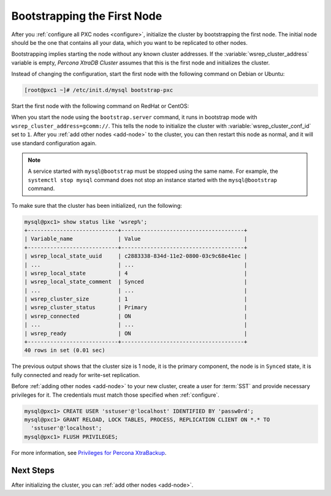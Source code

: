 .. _bootstrap:

============================
Bootstrapping the First Node
============================

After you :ref:`configure all PXC nodes <configure>`,
initialize the cluster by bootstrapping the first node.
The initial node should be the one that contains all your data,
which you want to be replicated to other nodes.

Bootstrapping implies starting the node without any known cluster addresses.
If the :variable:`wsrep_cluster_address` variable is empty,
*Percona XtraDB Cluster* assumes that this is the first node and initializes the cluster.

Instead of changing the configuration,
start the first node with the following command on Debian or Ubuntu:

.. code-block:: bash

   [root@pxc1 ~]# /etc/init.d/mysql bootstrap-pxc
   
Start the first node with the following command on RedHat or CentOS:

.. code-block:: bash
    [root@pxc1 ~]# systemctl start mysql@bootstrap.service

When you start the node using the ``bootstrap.server`` command,
it runs in bootstrap mode with ``wsrep_cluster_address=gcomm://``.
This tells the node to initialize the cluster
with :variable:`wsrep_cluster_conf_id` set to ``1``.
After you :ref:`add other nodes <add-node>` to the cluster,
you can then restart this node as normal,
and it will use standard configuration again.

.. note::

   A service started with ``mysql@bootstrap`` must be stopped using the same name. For example, the ``systemctl stop mysql`` command
   does not stop an instance started with the ``mysql@bootstrap`` command.

To make sure that the cluster has been initialized, run the following:

.. code-block:: sql

   mysql@pxc1> show status like 'wsrep%';
   +----------------------------+--------------------------------------+
   | Variable_name              | Value                                |
   +----------------------------+--------------------------------------+
   | wsrep_local_state_uuid     | c2883338-834d-11e2-0800-03c9c68e41ec |
   | ...                        | ...                                  |
   | wsrep_local_state          | 4                                    |
   | wsrep_local_state_comment  | Synced                               |
   | ...                        | ...                                  |
   | wsrep_cluster_size         | 1                                    |
   | wsrep_cluster_status       | Primary                              |
   | wsrep_connected            | ON                                   |
   | ...                        | ...                                  |
   | wsrep_ready                | ON                                   |
   +----------------------------+--------------------------------------+
   40 rows in set (0.01 sec)

The previous output shows that the cluster size is 1 node,
it is the primary component, the node is in ``Synced`` state,
it is fully connected and ready for write-set replication.

Before :ref:`adding other nodes <add-node>` to your new cluster,
create a user for :term:`SST` and provide necessary privileges for it.
The credentials must match those specified when :ref:`configure`.

.. code-block:: sql

   mysql@pxc1> CREATE USER 'sstuser'@'localhost' IDENTIFIED BY 'passw0rd';
   mysql@pxc1> GRANT RELOAD, LOCK TABLES, PROCESS, REPLICATION CLIENT ON *.* TO
     'sstuser'@'localhost';
   mysql@pxc1> FLUSH PRIVILEGES;

For more information, see `Privileges for Percona XtraBackup
<https://www.percona.com/doc/percona-xtrabackup/2.4/using_xtrabackup/privileges.html>`_.

Next Steps
==========

After initializing the cluster, you can :ref:`add other nodes <add-node>`.
